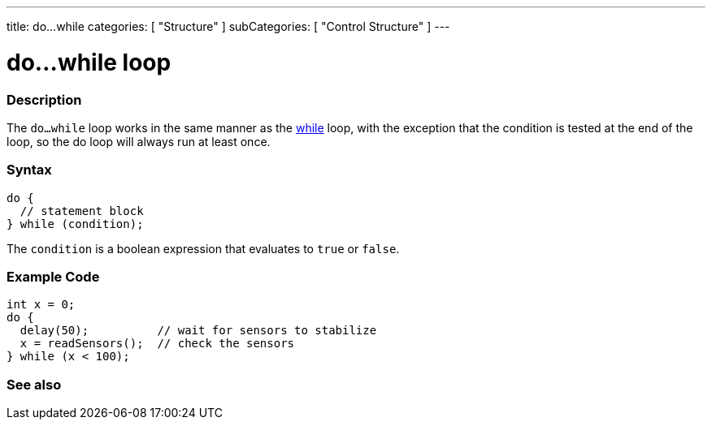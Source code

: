 ---
title: do...while
categories: [ "Structure" ]
subCategories: [ "Control Structure" ]
---





= do...while loop


// OVERVIEW SECTION STARTS
[#overview]
--

[float]
=== Description
[%hardbreaks]
The `do...while` loop works in the same manner as the link:../while[while] loop, with the exception that the condition is tested at the end of the loop, so the do loop will always run at least once.

[float]
=== Syntax
[source,arduino]
----
do {
  // statement block
} while (condition);
----
The `condition` is a boolean expression that evaluates to `true` or `false`.

--
// OVERVIEW SECTION ENDS




// HOW TO USE SECTION STARTS
[#howtouse]
--

[float]
=== Example Code

[source,arduino]
----
int x = 0;
do {
  delay(50);          // wait for sensors to stabilize
  x = readSensors();  // check the sensors
} while (x < 100);
----


--
// HOW TO USE SECTION ENDS


// SEE ALSO SECTION BEGINS
[#see_also]
--

[float]
=== See also

[role="language"]

--
// SEE ALSO SECTION ENDS
